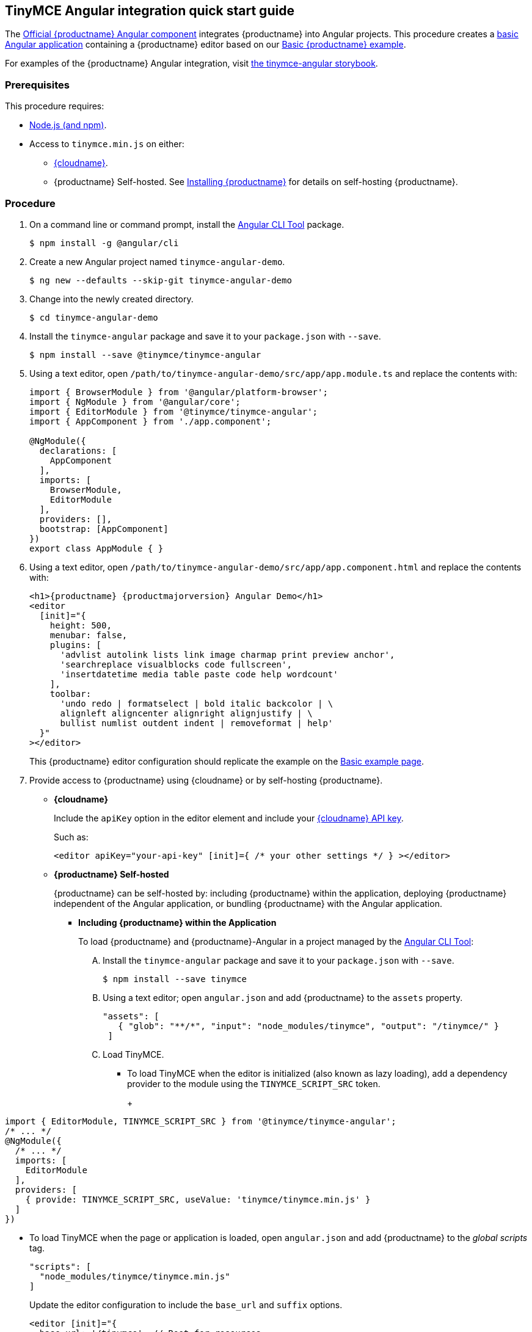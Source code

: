 :doctype: book

[[tinymce-angular-integration-quick-start-guide]]
== TinyMCE Angular integration quick start guide

The https://github.com/tinymce/tinymce-angular[Official {productname} Angular component] integrates {productname} into Angular projects.
This procedure creates a https://angular.io/guide/setup-local[basic Angular application] containing a {productname} editor based on our link:{rootDir}demo/basic-example.html[Basic {productname} example].

For examples of the {productname} Angular integration, visit https://tinymce.github.io/tinymce-angular/[the tinymce-angular storybook].

[[prerequisites]]
=== Prerequisites

This procedure requires:

* https://nodejs.org/[Node.js (and npm)].
* Access to `tinymce.min.js` on either:
** link:{rootDir}cloud-deployment-guide/editor-and-features/[{cloudname}].
** {productname} Self-hosted. See link:{rootDir}general-configuration-guide/advanced-install/[Installing {productname}] for details on self-hosting {productname}.

[[procedure]]
=== Procedure

. On a command line or command prompt, install the https://angular.io/cli[Angular CLI Tool] package.
+
[source,sh]
----
$ npm install -g @angular/cli
----

. Create a new Angular project named `tinymce-angular-demo`.
+
[source,sh]
----
$ ng new --defaults --skip-git tinymce-angular-demo
----

. Change into the newly created directory.
+
[source,sh]
----
$ cd tinymce-angular-demo
----

. Install the `tinymce-angular` package and save it to your `package.json` with `--save`.
+
[source,sh]
----
$ npm install --save @tinymce/tinymce-angular
----

. Using a text editor, open `/path/to/tinymce-angular-demo/src/app/app.module.ts` and replace the contents with:
+
[source,js]
----
import { BrowserModule } from '@angular/platform-browser';
import { NgModule } from '@angular/core';
import { EditorModule } from '@tinymce/tinymce-angular';
import { AppComponent } from './app.component';

@NgModule({
  declarations: [
    AppComponent
  ],
  imports: [
    BrowserModule,
    EditorModule
  ],
  providers: [],
  bootstrap: [AppComponent]
})
export class AppModule { }
----

. Using a text editor, open `/path/to/tinymce-angular-demo/src/app/app.component.html` and replace the contents with:
+
[source,html,subs="+attributes"]
----
<h1>{productname} {productmajorversion} Angular Demo</h1>
<editor
  [init]="{
    height: 500,
    menubar: false,
    plugins: [
      'advlist autolink lists link image charmap print preview anchor',
      'searchreplace visualblocks code fullscreen',
      'insertdatetime media table paste code help wordcount'
    ],
    toolbar:
      'undo redo | formatselect | bold italic backcolor | \
      alignleft aligncenter alignright alignjustify | \
      bullist numlist outdent indent | removeformat | help'
  }"
></editor>
----
+
This {productname} editor configuration should replicate the example on the link:{rootDir}demo/basic-example.html[Basic example page].

. Provide access to {productname} using {cloudname} or by self-hosting {productname}.
 ** *{cloudname}*
+
Include the `apiKey` option in the editor element and include your link:{accountsignup}[{cloudname} API key].
+
Such as:
+
[source,html]
----
<editor apiKey="your-api-key" [init]={ /* your other settings */ } ></editor>
----

 ** *{productname} Self-hosted*
+
{productname} can be self-hosted by: including {productname} within the application, deploying {productname} independent of the Angular application, or bundling {productname} with the Angular application.

  *** *Including {productname} within the Application*
+
To load {productname} and {productname}-Angular in a project managed by the https://angular.io/cli[Angular CLI Tool]:

   .... Install the `tinymce-angular` package and save it to your `package.json` with `--save`.
+
[source,sh]
----
$ npm install --save tinymce
----

   .... Using a text editor; open `angular.json` and add {productname} to the `assets` property.
+
[source,json]
----
"assets": [
   { "glob": "**/*", "input": "node_modules/tinymce", "output": "/tinymce/" }
 ]
----

   .... Load TinyMCE.
    ***** To load TinyMCE when the editor is initialized (also known as lazy loading), add a dependency provider to the module using the `TINYMCE_SCRIPT_SRC` token.
+
ifeval::[{productmajorversion} < 6]
NOTE: Lazy loading is available for tinymce-angular 3.5.0 or later.
endif::[]
+
[source,js]
----
import { EditorModule, TINYMCE_SCRIPT_SRC } from '@tinymce/tinymce-angular';
/* ... */
@NgModule({
  /* ... */
  imports: [
    EditorModule
  ],
  providers: [
    { provide: TINYMCE_SCRIPT_SRC, useValue: 'tinymce/tinymce.min.js' }
  ]
})
----

    ***** To load TinyMCE when the page or application is loaded, open `angular.json` and add {productname} to the _global scripts_ tag.
+
[source,json]
----
"scripts": [
  "node_modules/tinymce/tinymce.min.js"
]
----
+
Update the editor configuration to include the `base_url` and `suffix` options.
+
[source,html]
----
<editor [init]="{
  base_url: '/tinymce', // Root for resources
  suffix: '.min'        // Suffix to use when loading resources
}"></editor>
----

  *** *Deploy {productname} independent of the Angular application*
+
To use an independent deployment of {productname}, add a script to either the `<head>` or the end of the `<body>` of the HTML file, such as:
+
[source,html]
----
<script src="/path/to/tinymce.min.js"></script>
----
+
To use an independent deployment of {productname} with the create a Angular application, add the script to `/path/to/tinymce-angular-demo/src/app/app.component.html`.
+
For information on self-hosting {productname}, see: link:{rootDir}general-configuration-guide/advanced-install.html[Installing {productname}].

  *** *Bundling {productname} with the Angular application using a module loader*
+
To bundle {productname} using a module loader (such as Webpack and Browserify), see: link:{rootDir}advanced/usage-with-module-loaders.html[Usage with module loaders].

. Test the application using the Angular development server.
 ** To start the development server, navigate to the `tinymce-angular-demo` directory and run:
+
[source,sh]
----
$ ng serve --open
----

 ** To stop the development server, select on the command line or command prompt and press _Ctrl+C_.

[discrete#deploying-the-application-to-a-http-server]
=== Deploying the application to a HTTP server.

The application will require further configuration before it can be deployed to a production environment. For information on configuring the application for deployment, see: https://angular.io/guide/build[Angular Docs - Building and serving Angular apps] or https://angular.io/guide/deployment[Angular Docs - Deployment].

To deploy the application to a local HTTP Server:

. Navigate to the `tinymce-angular-demo` directory and run:
+
[source,sh]
----
$ ng build
----

. Copy the contents of the `tinymce-angular-demo/dist` directory to the root directory of the web server.

The application has now been deployed on the web server.

NOTE: Additional configuration is required to deploy the application outside the web server root directory, such as \http://localhost:<port>/my_angular_application.

[discrete#next-steps]
=== Next Steps

* For examples of the {productname} integration, see: https://tinymce.github.io/tinymce-angular/[the tinymce-angular storybook].
* For information on customizing:
 ** {productname}, see: link:{rootDir}general-configuration-guide/basic-setup.html[Basic setup].
 ** The Angular application, see: https://angular.io/docs[the Angular documentation].
